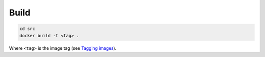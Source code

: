 Build
=====

.. code-block::

   cd src
   docker build -t <tag> .

Where ``<tag>`` is the image tag (see `Tagging images <https://docs.docker.com/get-started/docker-concepts/building-images/build-tag-and-publish-an-image/#tagging-images>`_).

